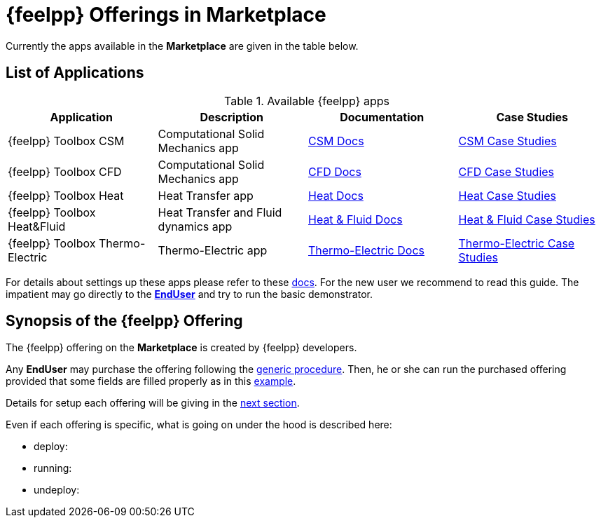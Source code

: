 [[feelpp_offerings]]
= {feelpp} Offerings in *Marketplace*

Currently the apps available in the *Marketplace* are given in the table below.

== List of Applications

.Available {feelpp} apps
[options="header,footer"]
|===
| Application            | Description        | Documentation    | Case Studies
| {feelpp} Toolbox CSM | Computational Solid Mechanics app | xref:toolboxes:csm:index.adoc[CSM Docs] | xref:cases:csm:README.adoc[CSM Case Studies]
| {feelpp} Toolbox CFD | Computational Solid Mechanics app | xref:toolboxes:cfd:index.adoc[CFD Docs]| xref:cases:cfd:README.adoc[CFD Case Studies]
| {feelpp} Toolbox Heat | Heat Transfer app | xref:toolboxes:heat:index.adoc[Heat Docs] | xref:cases:heat:README.adoc[Heat Case Studies]
| {feelpp} Toolbox Heat&Fluid | Heat Transfer and Fluid dynamics app | xref:toolboxes:heatfluid:index.adoc[Heat & Fluid Docs] | xref:cases:heatfluid:README.adoc[Heat & Fluid Case Studies]
| {feelpp} Toolbox Thermo-Electric | Thermo-Electric app | xref:toolboxes:thermo-electric:index.adoc[Thermo-Electric Docs] | xref:cases:thermo-electric:README.adoc[Thermo-Electric Case Studies]
|===

For details about settings up these apps please refer to these <<offering_setup, docs>>.
For the new user we recommend to read this guide. The impatient may go directly to the <<enduser, *EndUser*>>  and try to run the basic demonstrator.

== Synopsis of the {feelpp} Offering

The {feelpp} offering on the *Marketplace* is created by {feelpp} developers.

Any *EndUser* may purchase the offering following the <<purchase, generic procedure>>.
Then, he or she can run the purchased offering provided that some fields are filled properly as in this <<running, example>>.

Details for setup each offering will be giving in the <<offering_setup, next section>>.

Even if each offering is specific, what is going on under the hood is described here:

* deploy:
* running:
* undeploy:
